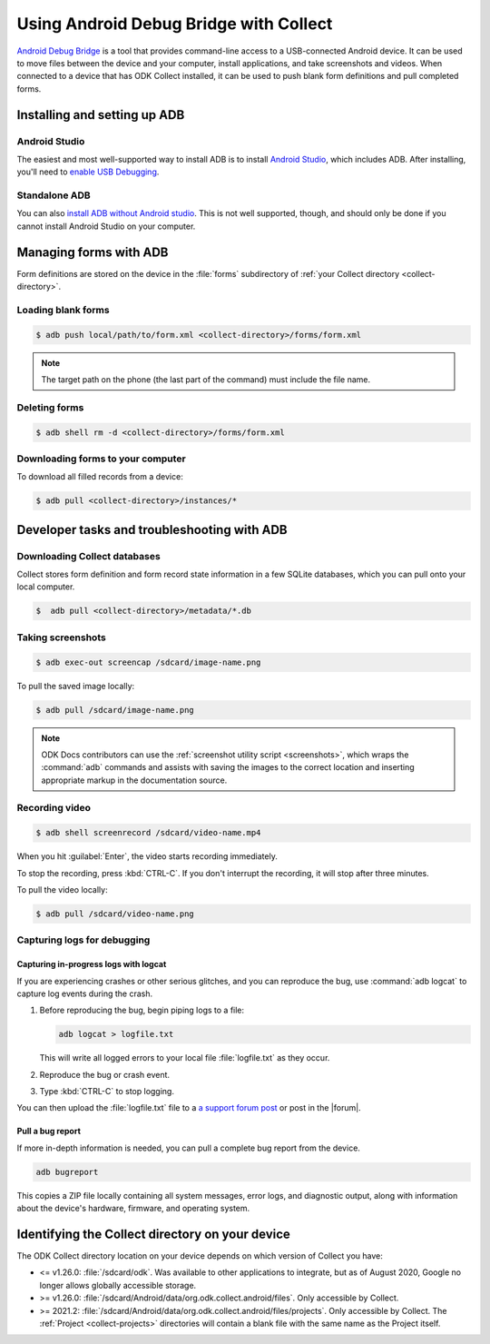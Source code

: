 Using Android Debug Bridge with Collect
===========================================

`Android Debug Bridge`_ is a tool that provides command-line access
to a USB-connected Android device.
It can be used to move files between the device and your computer,
install applications,
and take screenshots and videos.
When connected to a device that has ODK Collect installed,
it can be used to push blank form definitions
and pull completed forms.

.. _Android Debug Bridge: https://developer.android.com/studio/command-line/adb

.. _install-adb:

Installing and setting up ADB
------------------------------------

.. _install-adb-android-studio:

Android Studio
~~~~~~~~~~~~~~~~~

The easiest and most well-supported way to install ADB is to
install `Android Studio`_,
which includes ADB.
After installing, you'll need to
`enable USB Debugging`__.

__ https://www.howtogeek.com/125769/how-to-install-and-use-abd-the-android-debug-bridge-utility_

.. _install-adb-standalone:

Standalone ADB
~~~~~~~~~~~~~~~~

You can also `install ADB without Android studio`__.
This is not well supported, though,
and should only be done
if you cannot install Android Studio on your computer.

__ https://android.gadgethacks.com/how-to/android-basics-install-adb-fastboot-mac-linux-windows-0164225/_

.. _adb-forms:

Managing forms with ADB
---------------------------

Form definitions are stored on the device in the :file:`forms` subdirectory of :ref:`your Collect directory <collect-directory>`.

.. _loading-blank-forms-with-adb:

Loading blank forms
~~~~~~~~~~~~~~~~~~~~

.. code-block:: console

  $ adb push local/path/to/form.xml <collect-directory>/forms/form.xml

.. note::

  The target path on the phone
  (the last part of the command)
  must include the file name.

.. _deleting-forms-with-adb:

Deleting forms
~~~~~~~~~~~~~~~

.. code-block:: console

  $ adb shell rm -d <collect-directory>/forms/form.xml

.. _downloading-forms:

Downloading forms to your computer
~~~~~~~~~~~~~~~~~~~~~~~~~~~~~~~~~~~

To download all filled records from a device:

.. code-block:: console

  $ adb pull <collect-directory>/instances/*


.. _adb-dev-tasks:

Developer tasks and troubleshooting with ADB
-----------------------------------------------

.. _downloading-database-with-adb:

Downloading Collect databases
~~~~~~~~~~~~~~~~~~~~~~~~~~~~~~~~

Collect stores form definition and form record state information
in a few SQLite databases,
which you can pull onto your local computer.

.. code-block:: console

  $  adb pull <collect-directory>/metadata/*.db

.. _saving-screenshot-with-adb:

Taking screenshots
~~~~~~~~~~~~~~~~~~~~~

.. code-block:: console

  $ adb exec-out screencap /sdcard/image-name.png

To pull the saved image locally:

.. code-block:: console

  $ adb pull /sdcard/image-name.png

.. note::

  ODK Docs contributors can use the :ref:`screenshot utility script <screenshots>`, which wraps the :command:`adb` commands and assists with saving the images to the correct location and inserting appropriate markup in the documentation source.

.. _recording-video-with-adb:

Recording video
~~~~~~~~~~~~~~~~~~~

.. code-block:: console

  $ adb shell screenrecord /sdcard/video-name.mp4

When you hit :guilabel:`Enter`, the video starts recording immediately.

To stop the recording, press :kbd:`CTRL-C`. If you don't interrupt the recording, it will stop after three minutes.

To pull the video locally:

.. code-block:: console

  $ adb pull /sdcard/video-name.png

.. _adb-debug-logs:

Capturing logs for debugging
~~~~~~~~~~~~~~~~~~~~~~~~~~~~~~

.. _logcat:

Capturing in-progress logs with logcat
""""""""""""""""""""""""""""""""""""""""

If you are experiencing crashes or other serious glitches,
and you can reproduce the bug,
use :command:`adb logcat` to capture log events during the crash.

#. Before reproducing the bug, begin piping logs to a file:

   .. code-block:: console

     adb logcat > logfile.txt

   This will write all logged errors to your local file :file:`logfile.txt` as they occur.

#. Reproduce the bug or crash event.

#. Type :kbd:`CTRL-C` to stop logging.

You can then upload the :file:`logfile.txt` file to
a `a support forum post <https://forum.getodk.org/c/support>`_
or post in the |forum|.

.. _bugreport:

Pull a bug report
""""""""""""""""""

If more in-depth information is needed,
you can pull a complete bug report from the device.

.. code-block:: console

  adb bugreport

This copies a ZIP file locally containing all system messages,
error logs, and diagnostic output,
along with information about the device's
hardware, firmware, and operating system.

.. seealso:: https://developer.android.com/studio/debug/bug-report.html

.. _collect-directory:

Identifying the Collect directory on your device
-------------------------------------------------

The ODK Collect directory location on your device depends on which version of Collect you have:

- <= v1.26.0: :file:`/sdcard/odk`. Was available to other applications to integrate, but as of August 2020, Google no longer allows globally accessible storage.
- >= v1.26.0: :file:`/sdcard/Android/data/org.odk.collect.android/files`. Only accessible by Collect.
- >= 2021.2: :file:`/sdcard/Android/data/org.odk.collect.android/files/projects`. Only accessible by Collect. The :ref:`Project <collect-projects>` directories will contain a blank file with the same name as the Project itself.
